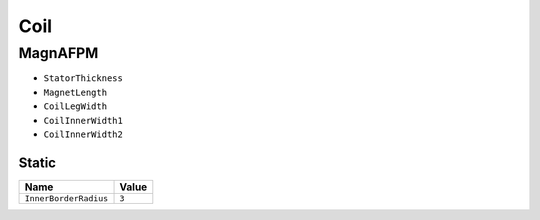 Coil
====

MagnAFPM
--------
* ``StatorThickness``
* ``MagnetLength``
* ``CoilLegWidth``
* ``CoilInnerWidth1``
* ``CoilInnerWidth2``

Static
""""""
===================== ===================
Name                  Value
===================== ===================
``InnerBorderRadius`` ``3``
===================== ===================
